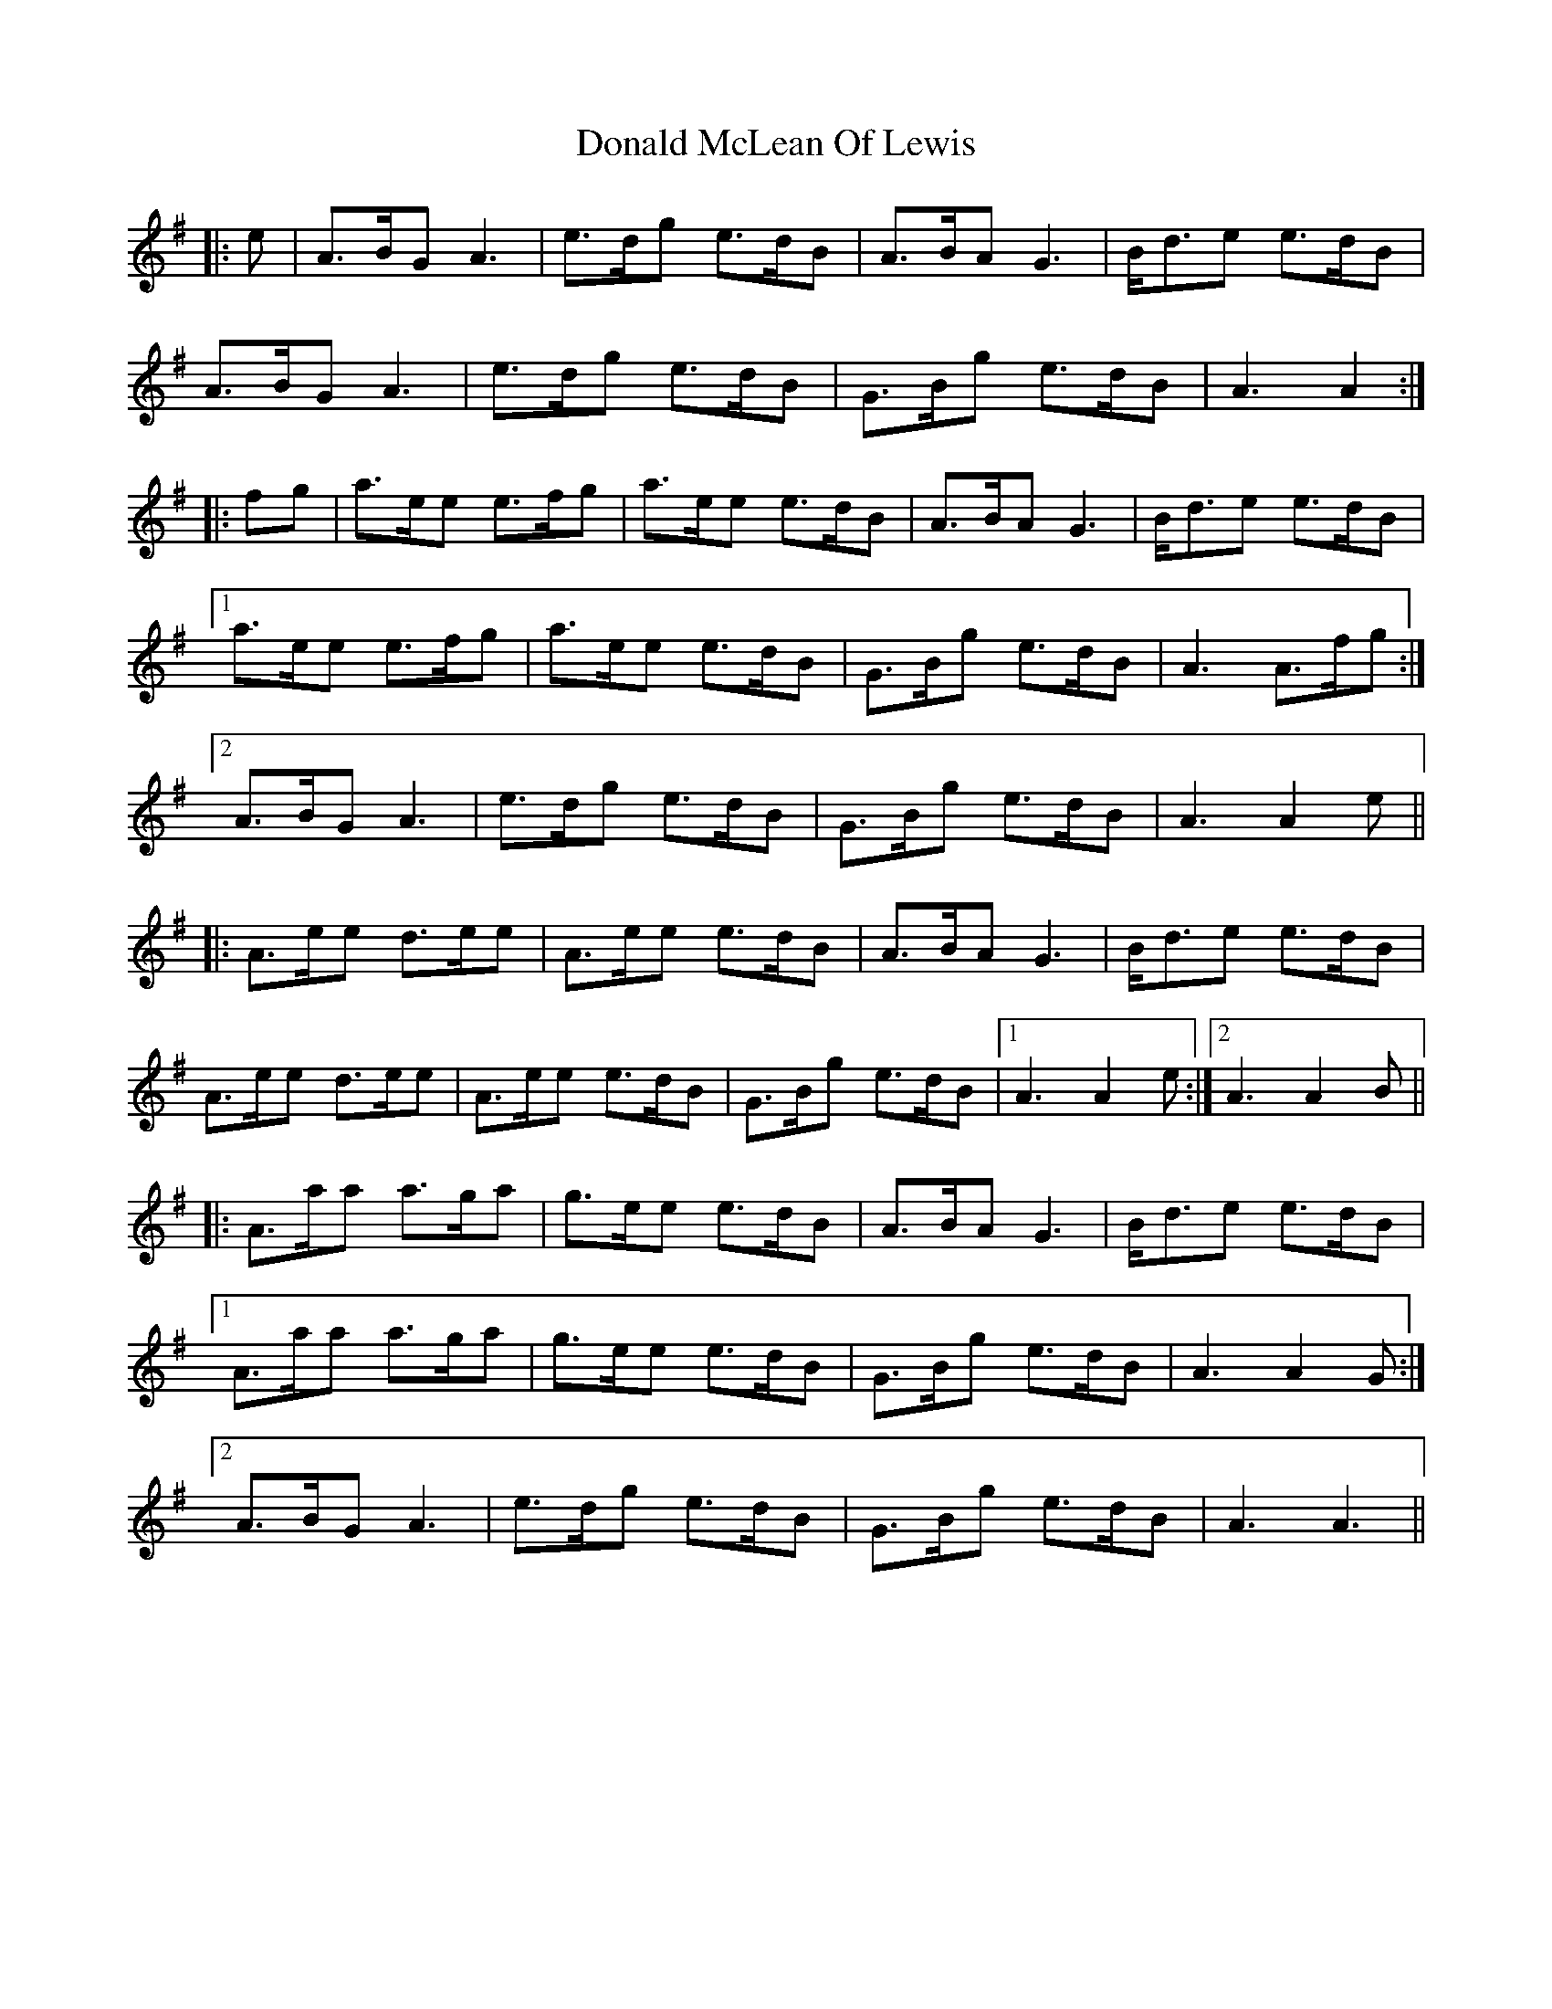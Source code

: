 X: 10410
T: Donald McLean Of Lewis
R: march
M: 
K: Adorian
|:e|A>BG A3|e>dg e>dB|A>BA G3|B<de e>dB|
A>BG A3|e>dg e>dB|G>Bg e>dB|A3 A2:|
|:fg|a>ee e>fg|a>ee e>dB|A>BA G3|B<de e>dB|
[1 a>ee e>fg|a>ee e>dB|G>Bg e>dB|A3 A>fg:|
[2 A>BG A3|e>dg e>dB|G>Bg e>dB|A3 A2 e||
|:A>ee d>ee|A>ee e>dB|A>BA G3|B<de e>dB|
A>ee d>ee|A>ee e>dB|G>Bg e>dB|1 A3 A2 e:|2 A3 A2B||
|:A>aa a>ga|g>ee e>dB|A>BA G3|B<de e>dB|
[1 A>aa a>ga|g>ee e>dB|G>Bg e>dB|A3 A2 G:|
[2 A>BG A3|e>dg e>dB|G>Bg e>dB|A3 A3||

